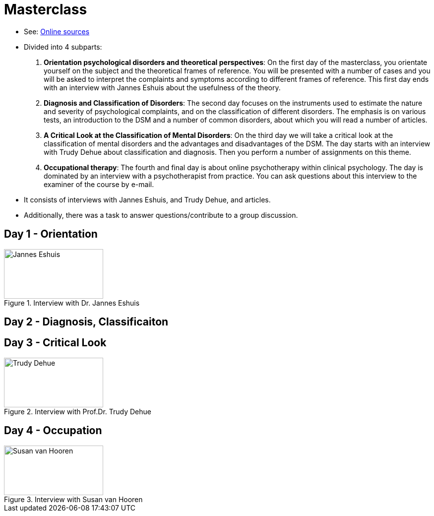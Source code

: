 = Masterclass

* See: link:https://youlearn.ou.nl/web/pb0104212234/cursus/-/coursenavigator/314974801?_nl_ou_dlwo_courseview_WAR_nloudlwocourseplanportlet__facesViewIdRender=%2Fxhtml%2Fviewer%2FcourseNavigator.xhtml[Online sources]
* Divided into 4 subparts:
[arabic]
.. *Orientation psychological disorders and theoretical perspectives*: On the first day of the masterclass, you orientate yourself on the subject and the theoretical frames of reference. You will be presented with a number of cases and you will be asked to interpret the complaints and symptoms according to different frames of reference. This first day ends with an interview with Jannes Eshuis about the usefulness of the theory.
.. *Diagnosis and Classification of Disorders*: The second day focuses on the instruments used to estimate the nature and severity of psychological complaints, and on the classification of different disorders. The emphasis is on various tests, an introduction to the DSM and a number of common disorders, about which you will read a number of articles.
.. *A Critical Look at the Classification of Mental Disorders*: On the third day we will take a critical look at the classification of mental disorders and the advantages and disadvantages of the DSM. The day starts with an interview with Trudy Dehue about classification and diagnosis. Then you perform a number of assignments on this theme.
.. *Occupational therapy*: The fourth and final day is about online psychotherapy within clinical psychology. The day is dominated by an interview with a psychotherapist from practice. You can ask questions about this interview to the examiner of the course by e-mail.
* It consists of interviews with Jannes Eshuis, and  Trudy Dehue, and articles.
* Additionally, there was a task to answer questions/contribute to a group discussion.

== Day 1 - Orientation

.Interview with Dr. Jannes Eshuis
image::day1-interview.jpg[Jannes Eshuis,200,100]

== Day 2 - Diagnosis, Classificaiton


== Day 3 - Critical Look

.Interview with Prof.Dr. Trudy Dehue
image::day3-interview.jpg[Trudy Dehue,200,100]

== Day 4 - Occupation

.Interview with Susan van Hooren
image::day4-interview.jpg[Susan van Hooren,200,100]
